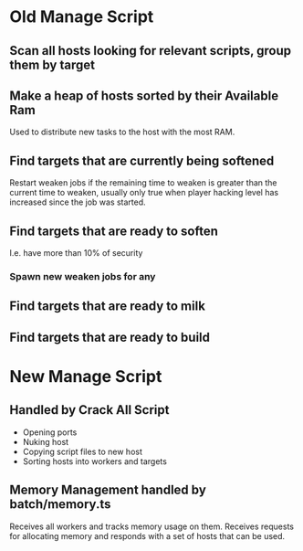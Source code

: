 * Old Manage Script

** Scan all hosts looking for relevant scripts, group them by target

** Make a heap of hosts sorted by their Available Ram
Used to distribute new tasks to the host with the most RAM.

** Find targets that are currently being softened

Restart weaken jobs if the remaining time to weaken is greater than
the current time to weaken, usually only true when player hacking
level has increased since the job was started.

** Find targets that are ready to soften
I.e. have more than 10% of security

*** Spawn new weaken jobs for any

** Find targets that are ready to milk

** Find targets that are ready to build


* New Manage Script

** Handled by Crack All Script

- Opening ports
- Nuking host
- Copying script files to new host
- Sorting hosts into workers and targets

** Memory Management handled by batch/memory.ts

Receives all workers and tracks memory usage on them. Receives
requests for allocating memory and responds with a set of hosts that
can be used.
